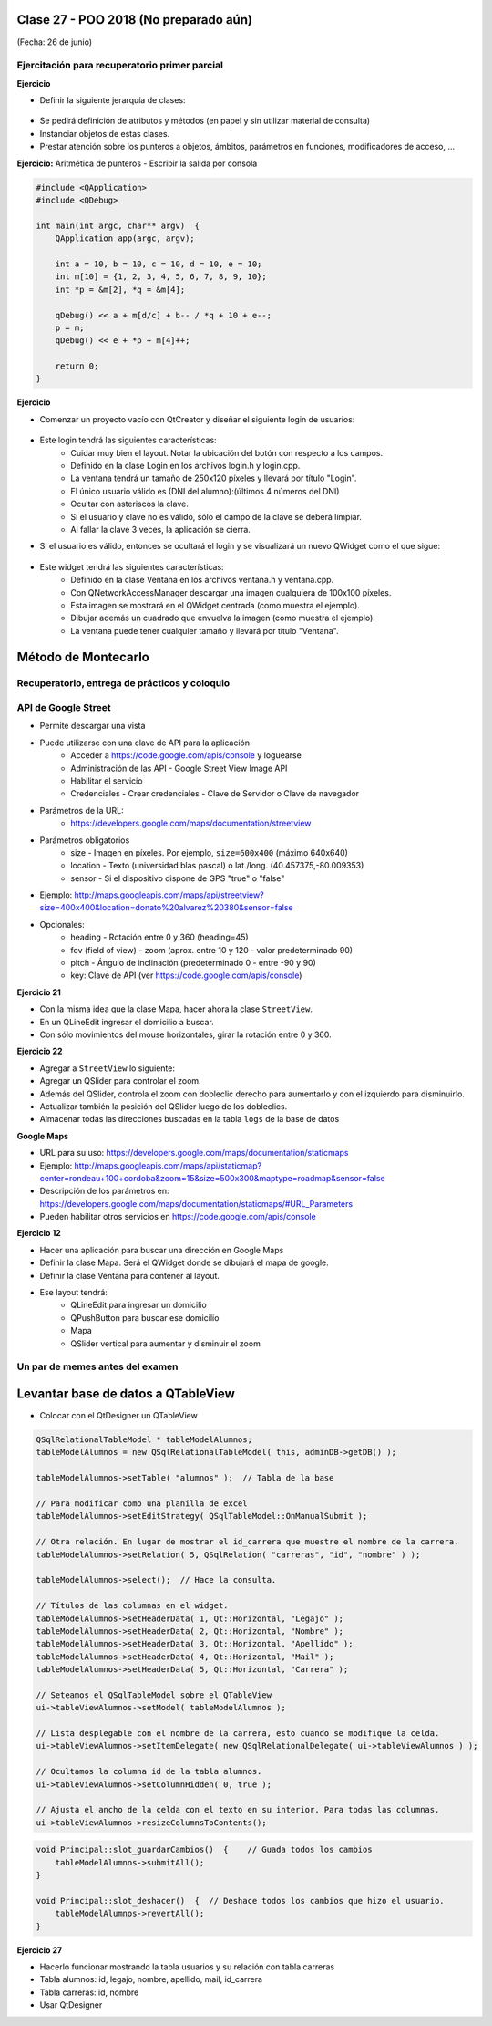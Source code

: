 .. -*- coding: utf-8 -*-

.. _rcs_subversion:

Clase 27 - POO 2018 (No preparado aún)
===================
(Fecha: 26 de junio)

Ejercitación para recuperatorio primer parcial
^^^^^^^^^^^^^^^^^^^^^^^^^^^^^^^^^^^^^^^^^^^^^^

**Ejercicio** 

- Definir la siguiente jerarquía de clases:
 
.. figure:: images/clase10/clases.png 

- Se pedirá definición de atributos y métodos (en papel y sin utilizar material de consulta)
- Instanciar objetos de estas clases.
- Prestar atención sobre los punteros a objetos, ámbitos, parámetros en funciones, modificadores de acceso, ...

**Ejercicio:** Aritmética de punteros - Escribir la salida por consola

.. code-block:: c

	#include <QApplication>
	#include <QDebug>

	int main(int argc, char** argv)  {
	    QApplication app(argc, argv);

	    int a = 10, b = 10, c = 10, d = 10, e = 10;
	    int m[10] = {1, 2, 3, 4, 5, 6, 7, 8, 9, 10};
	    int *p = &m[2], *q = &m[4];

	    qDebug() << a + m[d/c] + b-- / *q + 10 + e--;
	    p = m;
	    qDebug() << e + *p + m[4]++;

	    return 0;
	}
	

**Ejercicio**

- Comenzar un proyecto vacío con QtCreator y diseñar el siguiente login de usuarios:
 
.. figure:: images/clase10/login.png  

- Este login tendrá las siguientes características:
	- Cuidar muy bien el layout. Notar la ubicación del botón con respecto a los campos.
	- Definido en la clase Login en los archivos login.h y login.cpp.
	- La ventana tendrá un tamaño de 250x120 píxeles y llevará por título "Login".
	- El único usuario válido es (DNI del alumno):(últimos 4 números del DNI)
	- Ocultar con asteriscos la clave.
	- Si el usuario y clave no es válido, sólo el campo de la clave se deberá limpiar.
	- Al fallar la clave 3 veces, la aplicación se cierra. 

- Si el usuario es válido, entonces se ocultará el login y se visualizará un nuevo QWidget como el que sigue:

.. figure:: images/clase10/ventana.png  
 
- Este widget tendrá las siguientes características:
 	- Definido en la clase Ventana en los archivos ventana.h y ventana.cpp.
	- Con QNetworkAccessManager descargar una imagen cualquiera de 100x100 píxeles.
	- Esta imagen se mostrará en el QWidget centrada (como muestra el ejemplo).
	- Dibujar además un cuadrado que envuelva la imagen (como muestra el ejemplo).
	- La ventana puede tener cualquier tamaño y llevará por título "Ventana".



Método de Montecarlo
====================








Recuperatorio, entrega de prácticos y coloquio
^^^^^^^^^^^^^^^^^^^^^^^^^^^^^^^^^^^^^^^^^^^^^^



API de Google Street
^^^^^^^^^^^^^^^^^^^^

- Permite descargar una vista
- Puede utilizarse con una clave de API para la aplicación
	- Acceder a https://code.google.com/apis/console y loguearse
	- Administración de las API - Google Street View Image API
	- Habilitar el servicio
	- Credenciales - Crear credenciales - Clave de Servidor o Clave de navegador

- Parámetros de la URL:
	- https://developers.google.com/maps/documentation/streetview

- Parámetros obligatorios
	- size - Imagen en píxeles. Por ejemplo, ``size=600x400`` (máximo 640x640)
	- location - Texto (universidad blas pascal) o lat./long. (40.457375,-80.009353)
	- sensor - Si el dispositivo dispone de GPS "true" o "false"

- Ejemplo: http://maps.googleapis.com/maps/api/streetview?size=400x400&location=donato%20alvarez%20380&sensor=false

- Opcionales:
	- heading - Rotación entre 0 y 360 (heading=45)
	- fov (field of view) - zoom (aprox. entre 10 y 120 - valor predeterminado 90)
	- pitch - Ángulo de inclinación (predeterminado 0 - entre -90 y 90)
	- key: Clave de API (ver https://code.google.com/apis/console)

**Ejercicio 21**

- Con la misma idea que la clase Mapa, hacer ahora la clase ``StreetView``. 
- En un QLineEdit ingresar el domicilio a buscar.
- Con sólo movimientos del mouse horizontales, girar la rotación entre 0 y 360.

**Ejercicio 22**

- Agregar a ``StreetView`` lo siguiente:
- Agregar un QSlider para controlar el zoom.
- Además del QSlider, controla el zoom con dobleclic derecho para aumentarlo y con el izquierdo para disminuirlo.
- Actualizar también la posición del QSlider luego de los dobleclics.
- Almacenar todas las direcciones buscadas en la tabla ``logs`` de la base de datos		




**Google Maps**

- URL para su uso: https://developers.google.com/maps/documentation/staticmaps
- Ejemplo: http://maps.googleapis.com/maps/api/staticmap?center=rondeau+100+cordoba&zoom=15&size=500x300&maptype=roadmap&sensor=false
- Descripción de los parámetros en: https://developers.google.com/maps/documentation/staticmaps/#URL_Parameters
- Pueden habilitar otros servicios en https://code.google.com/apis/console


**Ejercicio 12** 

- Hacer una aplicación para buscar una dirección en Google Maps
- Definir la clase Mapa. Será el QWidget donde se dibujará el mapa de google.
- Definir la clase Ventana para contener al layout.
- Ese layout tendrá:
	- QLineEdit para ingresar un domicilio
	- QPushButton para buscar ese domicilio
	- Mapa
	- QSlider vertical para aumentar y disminuir el zoom





Un par de memes antes del examen
^^^^^^^^^^^^^^^^^^^^^^^^^^^^^^^^

.. figure:: images/clase10/meme2.jpg

.. figure:: images/clase10/meme4.jpg





Levantar base de datos a QTableView
===================================

- Colocar con el QtDesigner un QTableView

.. code-block:: c

	QSqlRelationalTableModel * tableModelAlumnos;
	tableModelAlumnos = new QSqlRelationalTableModel( this, adminDB->getDB() ); 

	tableModelAlumnos->setTable( "alumnos" );  // Tabla de la base

	// Para modificar como una planilla de excel
	tableModelAlumnos->setEditStrategy( QSqlTableModel::OnManualSubmit ); 

	// Otra relación. En lugar de mostrar el id_carrera que muestre el nombre de la carrera.
	tableModelAlumnos->setRelation( 5, QSqlRelation( "carreras", "id", "nombre" ) );

	tableModelAlumnos->select();  // Hace la consulta.

	// Títulos de las columnas en el widget.
	tableModelAlumnos->setHeaderData( 1, Qt::Horizontal, "Legajo" );
	tableModelAlumnos->setHeaderData( 2, Qt::Horizontal, "Nombre" );
	tableModelAlumnos->setHeaderData( 3, Qt::Horizontal, "Apellido" );
	tableModelAlumnos->setHeaderData( 4, Qt::Horizontal, "Mail" );
	tableModelAlumnos->setHeaderData( 5, Qt::Horizontal, "Carrera" ); 

	// Seteamos el QSqlTableModel sobre el QTableView
	ui->tableViewAlumnos->setModel( tableModelAlumnos );

	// Lista desplegable con el nombre de la carrera, esto cuando se modifique la celda.
	ui->tableViewAlumnos->setItemDelegate( new QSqlRelationalDelegate( ui->tableViewAlumnos ) );

	// Ocultamos la columna id de la tabla alumnos.
	ui->tableViewAlumnos->setColumnHidden( 0, true );

	// Ajusta el ancho de la celda con el texto en su interior. Para todas las columnas.
	ui->tableViewAlumnos->resizeColumnsToContents(); 
	
.. code-block:: c

	void Principal::slot_guardarCambios()  {    // Guada todos los cambios 
	    tableModelAlumnos->submitAll();
	}

	void Principal::slot_deshacer()  {  // Deshace todos los cambios que hizo el usuario.
	    tableModelAlumnos->revertAll();
	}

**Ejercicio 27**

- Hacerlo funcionar mostrando la tabla usuarios y su relación con tabla carreras
- Tabla alumnos: id, legajo, nombre, apellido, mail, id_carrera
- Tabla carreras: id, nombre
- Usar QtDesigner
		